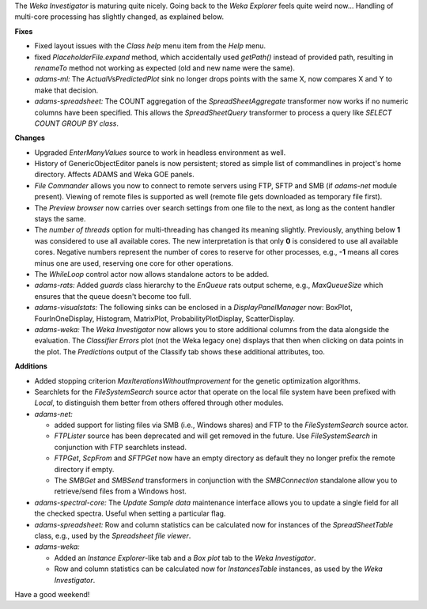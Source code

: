 .. title: new
.. slug: new
.. date: 2016-09-23 17:20:07 UTC+13:00
.. tags: updates
.. category: 
.. link: 
.. description: 
.. type: text
.. author: FracPete

The *Weka Investigator* is maturing quite nicely. Going back to the 
*Weka Explorer* feels quite weird now... Handling of multi-core processing
has slightly changed, as explained below.

**Fixes**

* Fixed layout issues with the *Class help* menu item from the *Help* menu.
* fixed *PlaceholderFile.expand* method, which accidentally used *getPath()* 
  instead of provided path, resulting in *renameTo* method not working as 
  expected (old and new name were the same).
* *adams-ml:* The *ActualVsPredictedPlot* sink no longer drops points with 
  the same X, now compares X and Y to make that decision.
* *adams-spreadsheet:* The COUNT aggregation of the *SpreadSheetAggregate* 
  transformer now works if no numeric columns have been specified. This allows
  the *SpreadSheetQuery* transformer to process a query like 
  `SELECT COUNT GROUP BY class`.


**Changes**

* Upgraded *EnterManyValues* source to work in headless environment as well.
* History of GenericObjectEditor panels is now persistent; stored as simple 
  list of commandlines in project's home directory. Affects ADAMS and Weka
  GOE panels.
* *File Commander* allows you now to connect to remote servers using
  FTP, SFTP and SMB (if *adams-net* module present). Viewing of remote files
  is supported as well (remote file gets downloaded as temporary file first).
* The *Preview browser* now carries over search settings from one file to
  the next, as long as the content handler stays the same.
* The *number of threads* option for multi-threading has changed its meaning
  slightly. Previously, anything below **1** was considered to use all available
  cores. The new interpretation is that only **0** is considered to use all
  available cores. Negative numbers represent the number of cores to reserve
  for other processes, e.g., **-1** means all cores minus one are used, 
  reserving one core for other operations.
* The *WhileLoop* control actor now allows standalone actors to be added.
* *adams-rats:* Added *guards* class hierarchy to the *EnQueue* rats output scheme,
  e.g., *MaxQueueSize* which ensures that the queue doesn't become too full.
* *adams-visualstats:* The following sinks can be enclosed in a *DisplayPanelManager*
  now: BoxPlot, FourInOneDisplay, Histogram, MatrixPlot, ProbabilityPlotDisplay,
  ScatterDisplay.
* *adams-weka:* The *Weka Investigator* now allows you to store additional
  columns from the data alongside the evaluation. The *Classifier Errors*
  plot (not the Weka legacy one) displays that then when clicking on data
  points in the plot. The *Predictions* output of the Classify tab shows these
  additional attributes, too.


**Additions**

* Added stopping criterion *MaxIterationsWithoutImprovement* for the genetic optimization
  algorithms.
* Searchlets for the *FileSystemSearch* source actor that operate on the local file 
  system have been prefixed with *Local*, to distinguish them better from others offered
  through other modules.
* *adams-net:* 

  * added support for listing files via SMB (i.e., Windows shares) and FTP to the 
    *FileSystemSearch* source actor. 
  * *FTPLister* source has been deprecated and will get removed in the future.
    Use *FileSystemSearch* in conjunction with FTP searchlets instead.
  * *FTPGet*, *ScpFrom* and *SFTPGet* now have an empty directory as default they
    no longer prefix the remote directory if empty.
  * The *SMBGet* and *SMBSend* transformers in conjunction with the *SMBConnection* 
    standalone allow you to retrieve/send files from a Windows host.

* *adams-spectral-core:* The *Update Sample data* maintenance interface allows you to 
  update a single field for all the checked spectra. Useful when setting a particular flag.
* *adams-spreadsheet:* Row and column statistics can be calculated now for instances
  of the *SpreadSheetTable* class, e.g., used by the *Spreadsheet file viewer*.
* *adams-weka:* 

  * Added an *Instance Explorer*-like tab and a *Box plot* tab to the 
    *Weka Investigator*.
  * Row and column statistics can be calculated now for *InstancesTable* instances, as
    used by the *Weka Investigator*.

Have a good weekend!

